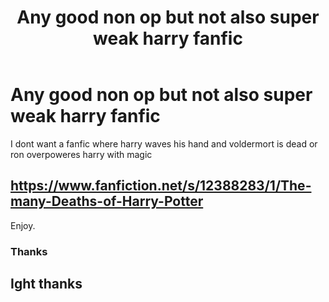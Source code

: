 #+TITLE: Any good non op but not also super weak harry fanfic

* Any good non op but not also super weak harry fanfic
:PROPERTIES:
:Author: Stone9990
:Score: 2
:DateUnix: 1580871583.0
:DateShort: 2020-Feb-05
:FlairText: Request
:END:
I dont want a fanfic where harry waves his hand and voldermort is dead or ron overpoweres harry with magic


** [[https://www.fanfiction.net/s/12388283/1/The-many-Deaths-of-Harry-Potter]]

Enjoy.
:PROPERTIES:
:Author: HHrPie
:Score: 3
:DateUnix: 1580895019.0
:DateShort: 2020-Feb-05
:END:

*** Thanks
:PROPERTIES:
:Author: Stone9990
:Score: 1
:DateUnix: 1582808940.0
:DateShort: 2020-Feb-27
:END:


** Ight thanks
:PROPERTIES:
:Author: Stone9990
:Score: 1
:DateUnix: 1580932811.0
:DateShort: 2020-Feb-05
:END:

